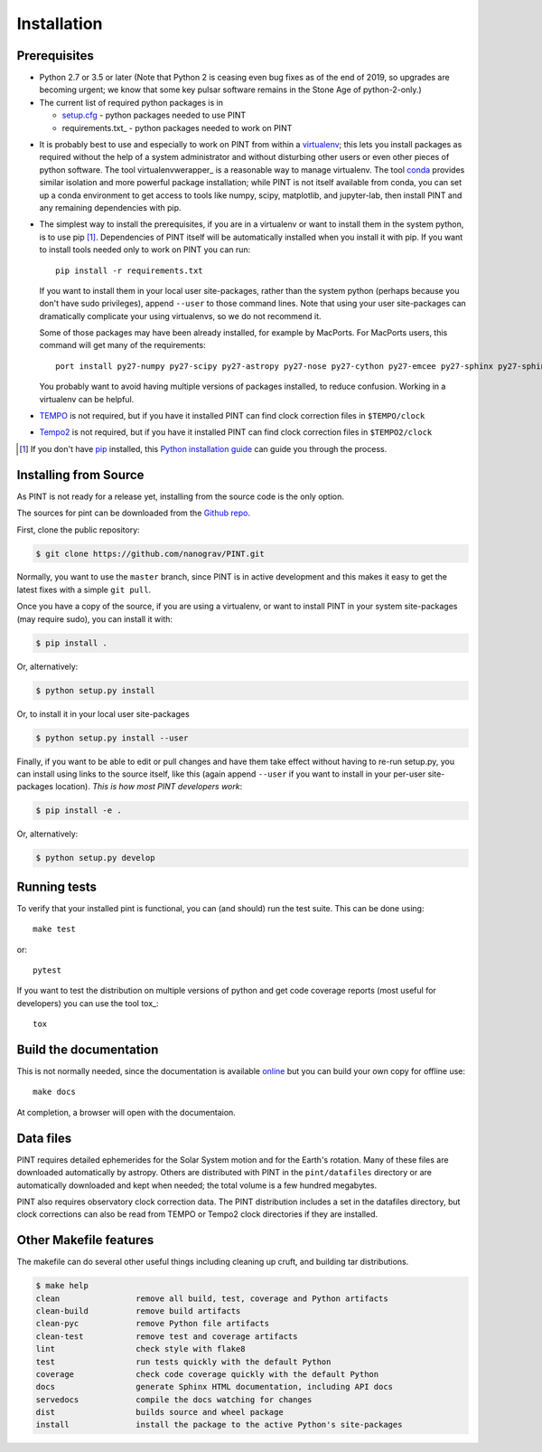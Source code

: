 .. highlight:: shell

============
Installation
============

Prerequisites
-------------

* Python 2.7 or 3.5 or later (Note that Python 2 is ceasing even bug fixes as of
  the end of 2019, so upgrades are becoming urgent; we know that some key pulsar
  software remains in the Stone Age of python-2-only.)

* The current list of required python packages is in

  - setup.cfg_ - python packages needed to use PINT
  - requirements.txt_ - python packages needed to work on PINT

.. _setup.cfg: https://github.com/nanograv/PINT/blob/master/setup.cfg
.. _requirements_dev.txt: https://github.com/nanograv/PINT/blob/master/requirements.txt

* It is probably best to use and especially to work on PINT from within
  a virtualenv_; this lets you install packages as required without the
  help of a system administrator and without disturbing other users or
  even other pieces of python software. The tool virtualenvwerapper_
  is a reasonable way to manage virtualenv. The tool conda_ provides
  similar isolation and more powerful package installation; while PINT
  is not itself available from conda, you can set up a conda environment
  to get access to tools like numpy, scipy, matplotlib, and jupyter-lab,
  then install PINT and any remaining dependencies with pip.

.. _virtualenv: https://virtualenv.pypa.io/en/latest/
.. _virtualenvwrapper: https://virtualenvwrapper.readthedocs.io/en/latest/
.. _conda: https://docs.conda.io/en/latest/

* The simplest way to install the prerequisites, if you are in a virtualenv or
  want to install them in the system python, is to use pip [1]_. Dependencies
  of PINT itself will be automatically installed when you install it with pip.
  If you want to install tools needed only to work on PINT you can run::

    pip install -r requirements.txt

  If you want to install them in your local user site-packages, rather than the
  system python (perhaps because you don't have sudo privileges),
  append ``--user`` to those command lines. Note that using your user site-packages
  can dramatically complicate your using virtualenvs, so we do not recommend it.

  Some of those packages may have been already installed, for example by MacPorts.
  For MacPorts users, this command will get many of the requirements::

    port install py27-numpy py27-scipy py27-astropy py27-nose py27-cython py27-emcee py27-sphinx py27-sphinx_rtd_theme

  You probably want to avoid having multiple versions of packages installed,
  to reduce confusion.  Working in a virtualenv can be helpful.

* `TEMPO`_ is not required, but if you have it installed PINT can find clock
  correction files in ``$TEMPO/clock``

.. _TEMPO: http://tempo.sourceforge.net

* `Tempo2`_ is not required, but if you have it installed PINT can find clock
  correction files in ``$TEMPO2/clock``

.. _Tempo2: https://bitbucket.org/psrsoft/tempo2

.. [1] If you don't have `pip`_ installed, this `Python installation guide`_ can guide
   you through the process.

.. _pip: https://pip.pypa.io
.. _Python installation guide: http://docs.python-guide.org/en/latest/starting/installation/

Installing from Source
----------------------

As PINT is not ready for a release yet, installing from the source code is
the only option.

The sources for pint can be downloaded from the `Github repo`_.

First, clone the public repository:

.. code-block:: console

    $ git clone https://github.com/nanograv/PINT.git

Normally, you want to use the ``master`` branch, since PINT is in active
development and this makes it easy to get the latest fixes with a simple
``git pull``.

Once you have a copy of the source, if you are using a virtualenv, or want
to install PINT in your system site-packages (may require sudo),
you can install it with:

.. code-block:: console

  $ pip install .

Or, alternatively:

.. code-block:: console

  $ python setup.py install

Or, to install it in your local user site-packages

.. code-block:: console

  $ python setup.py install --user

Finally, if you want to be able to edit or pull changes and have them
take effect without having to re-run setup.py, you can install using links
to the source itself, like this (again append ``--user`` if you want
to install in your per-user site-packages location). *This is how most PINT
developers work*:

.. code-block:: console

  $ pip install -e .

Or, alternatively:

.. code-block:: console

  $ python setup.py develop

.. _Github repo: https://github.com/nanograv/pint
.. _tarball: https://github.com/nanograv/pint/tarball/master

Running tests
-------------

To verify that your installed pint is functional, you can (and should) run
the test suite.  This can be done using::

  make test

or::

  pytest

If you want to test the distribution on multiple versions of python and
get code coverage reports (most useful for developers) you can use the
tool tox_::

   tox

Build the documentation
-----------------------

This is not normally needed, since the documentation is available online_
but you can build your own copy for offline use::

  make docs

At completion, a browser will open with the documentaion.

.. _online: http://nanograv-pint.readthedocs.io/en/latest/

Data files
----------

PINT requires detailed ephemerides for the Solar System motion and for the
Earth's rotation. Many of these files are downloaded automatically by
astropy. Others are distributed with PINT in the ``pint/datafiles`` directory
or are automatically downloaded and kept when needed; the total volume is a
few hundred megabytes.

PINT also requires observatory clock correction data. The PINT distribution
includes a set in the datafiles directory, but clock corrections can also be
read from TEMPO or Tempo2 clock directories if they are installed.

Other Makefile features
-----------------------

The makefile can do several other useful things including cleaning up cruft,
and building tar distributions.

.. code-block:: console

  $ make help
  clean                remove all build, test, coverage and Python artifacts
  clean-build          remove build artifacts
  clean-pyc            remove Python file artifacts
  clean-test           remove test and coverage artifacts
  lint                 check style with flake8
  test                 run tests quickly with the default Python
  coverage             check code coverage quickly with the default Python
  docs                 generate Sphinx HTML documentation, including API docs
  servedocs            compile the docs watching for changes
  dist                 builds source and wheel package
  install              install the package to the active Python's site-packages
